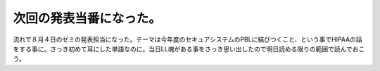 次回の発表当番になった。
========================

流れで８月４日のゼミの発表担当になった。テーマは今年度のセキュアシステムのPBLに結びつくこと、という事でHIPAAの話をする事に。さっき初めて耳にした単語なのに。当日LL魂がある事をさっき思い出したので明日読める限りの範囲で読んでおこう。








.. author:: default
.. categories:: security
.. tags::
.. comments::
